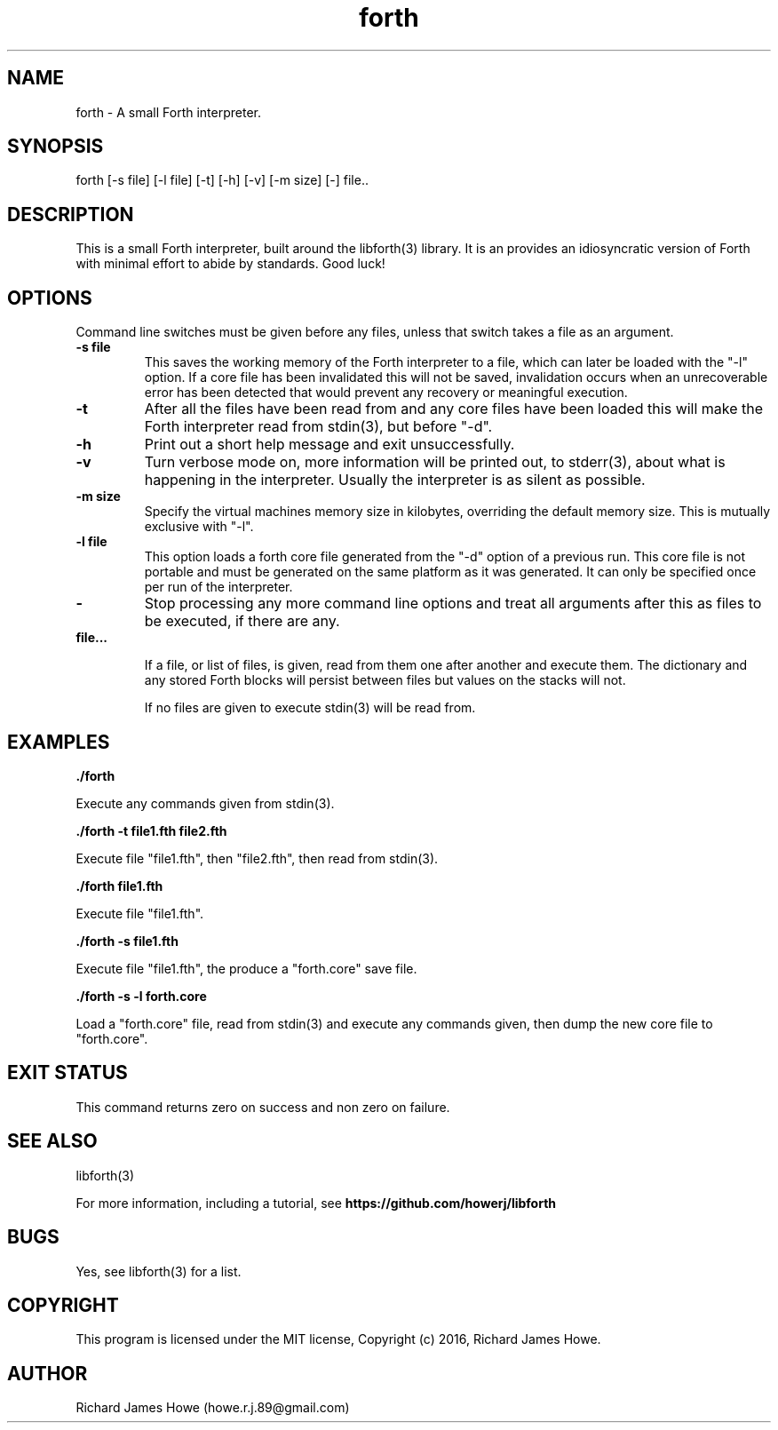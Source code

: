 .\" Manpage for a small Forth interpreter
.\" Contact howe.r.j.89@gmail.com to correct errors or typos.
.TH forth 1 "10 May 2016" "1.0.0" "Forth man page"
.SH NAME
forth \- A small Forth interpreter.
.SH SYNOPSIS
forth [-s file] [-l file] [-t] [-h] [-v] [-m size] [-] file..
.SH DESCRIPTION
This is a small Forth interpreter, built around the libforth(3) library. It is
an provides an idiosyncratic version of Forth with minimal effort to abide by
standards. Good luck!
.SH OPTIONS

Command line switches must be given before any files, unless that switch takes
a file as an argument.

.TP
.B -s file
This saves the working memory of the Forth interpreter to a file,
which can later be loaded with the "-l" option. If a core file has been
invalidated this will not be saved, invalidation occurs when an unrecoverable
error has been detected that would prevent any recovery or meaningful
execution.

.TP
.B -t
After all the files have been read from and any core files have been loaded
this will make the Forth interpreter read from stdin(3), but before "-d".

.TP
.B -h
Print out a short help message and exit unsuccessfully.

.TP
.B -v
Turn verbose mode on, more information will be printed out, to stderr(3), about
what is happening in the interpreter. Usually the interpreter is as silent as
possible.

.TP
.B -m size
Specify the virtual machines memory size in kilobytes, overriding the default
memory size. This is mutually exclusive with "-l".

.TP
.B -l file
This option loads a forth core file generated from the "-d" option of a
previous run. This core file is not portable and must be generated on the same
platform as it was generated. It can only be specified once per run of the
interpreter.

.TP
.B -
Stop processing any more command line options and treat all arguments after
this as files to be executed, if there are any.

.TP
.B  file...

If a file, or list of files, is given, read from them one after another
and execute them. The dictionary and any stored Forth blocks will persist 
between files but values on the stacks will not.

If no files are given to execute stdin(3) will be read from.

.SH EXAMPLES

.B
	./forth 

Execute any commands given from stdin(3).

.B
	./forth -t file1.fth file2.fth

Execute file "file1.fth", then "file2.fth", then read from stdin(3).

.B
	./forth file1.fth

Execute file "file1.fth".

.B
	./forth -s file1.fth

Execute file "file1.fth", the produce a "forth.core" save file.

.B
	./forth -s -l forth.core

Load a "forth.core" file, read from stdin(3) and execute any commands given,
then dump the new core file to "forth.core".

.SH EXIT STATUS

This command returns zero on success and non zero on failure.

.SH SEE ALSO
libforth(3)

For more information, including a tutorial, see 
.B https://github.com/howerj/libforth
 

.SH BUGS
Yes, see libforth(3) for a list.

.SH COPYRIGHT

This program is licensed under the MIT license, Copyright (c) 2016, Richard
James Howe.

.SH AUTHOR
Richard James Howe (howe.r.j.89@gmail.com)
